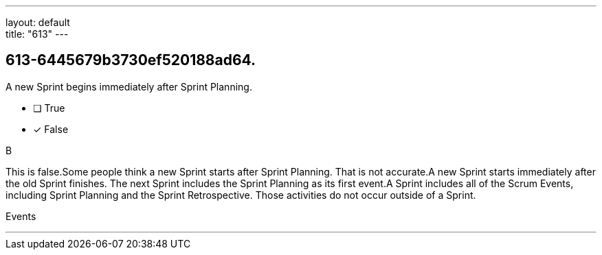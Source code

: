 ---
layout: default + 
title: "613"
---


[#question]
== 613-6445679b3730ef520188ad64.

****

[#query]
--
A new Sprint begins immediately after Sprint Planning.
--

[#list]
--
* [ ] True
* [*] False

--
****

[#answer]
B

[#explanation]
--
This is false.Some people think a new Sprint starts after Sprint Planning. That is not accurate.A new Sprint starts immediately after the old Sprint finishes. The next Sprint includes the Sprint Planning as its first event.A Sprint includes all of the Scrum Events, including Sprint Planning and the Sprint Retrospective. Those activities do not occur outside of a Sprint.
--

[#ka]
Events

'''

